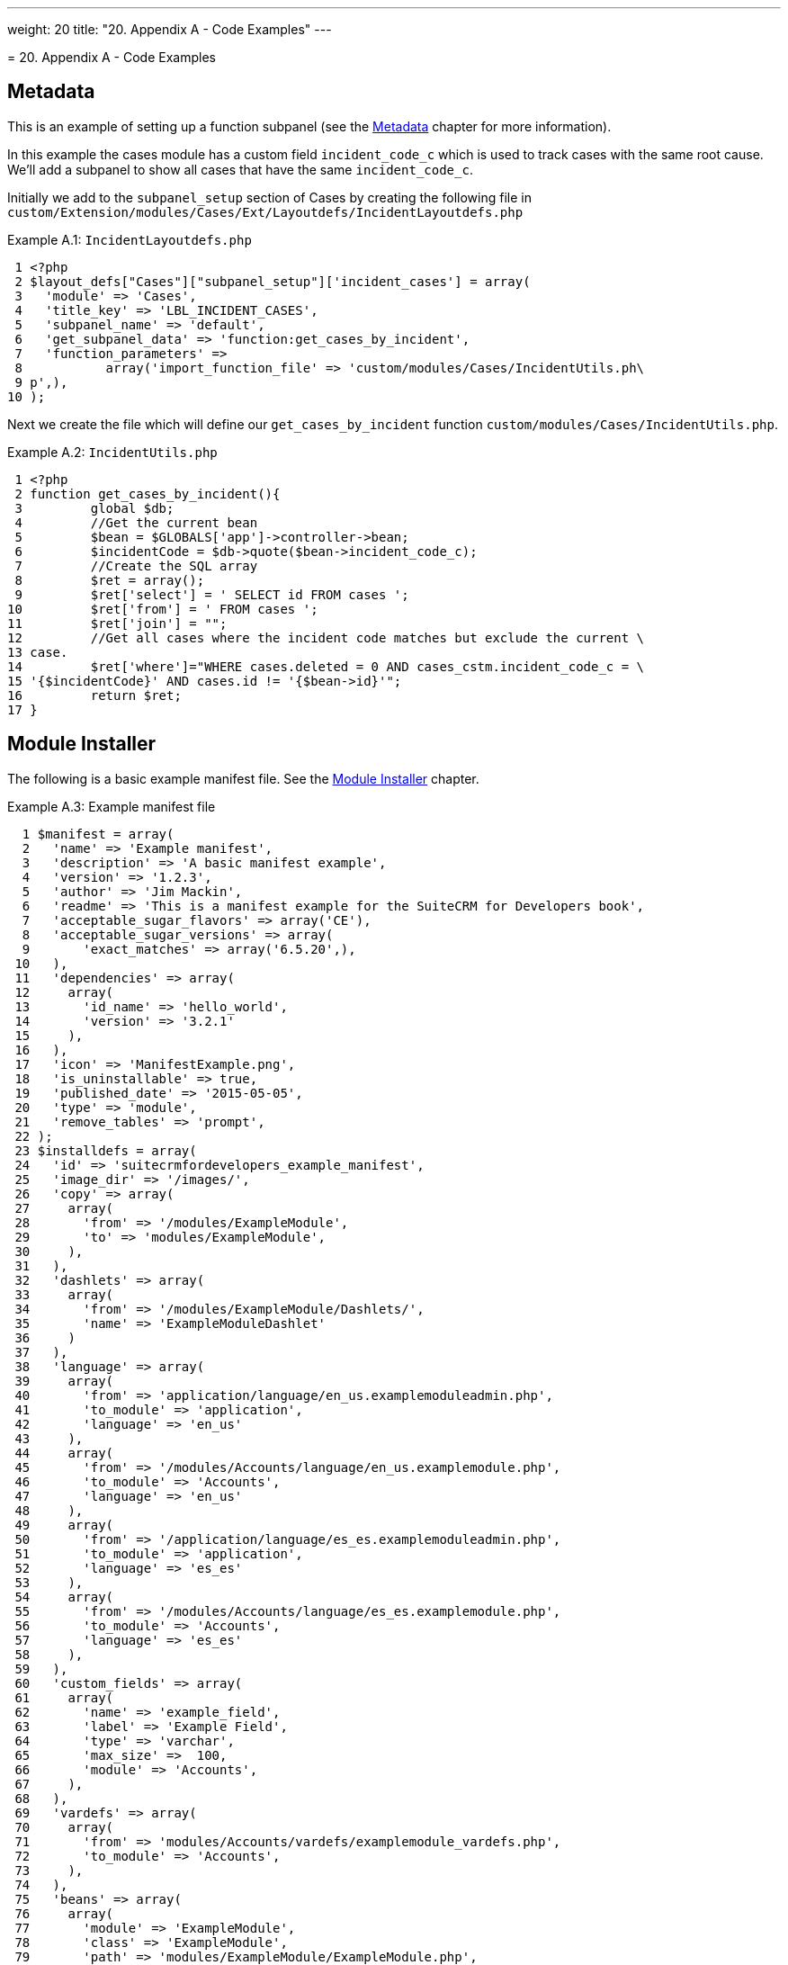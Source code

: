 
---
weight: 20
title: "20. Appendix A - Code Examples"
---

[[appendix-a]]= 20. Appendix A - Code Examples

== Metadata

This is an example of setting up a function subpanel (see the
link:../6.-metadata#metadata-chapter[Metadata] chapter for more
information).

In this example the cases module has a custom field `incident_code_c`
which is used to track cases with the same root cause. We’ll add a
subpanel to show all cases that have the same `incident_code_c`.

Initially we add to the `subpanel_setup` section of Cases by creating
the following file in
`custom/Extension/modules/Cases/Ext/Layoutdefs/IncidentLayoutdefs.php`

Example A.1: `IncidentLayoutdefs.php`


[source,php]
 1 <?php
 2 $layout_defs["Cases"]["subpanel_setup"]['incident_cases'] = array(
 3   'module' => 'Cases',
 4   'title_key' => 'LBL_INCIDENT_CASES',
 5   'subpanel_name' => 'default',
 6   'get_subpanel_data' => 'function:get_cases_by_incident',
 7   'function_parameters' => 
 8           array('import_function_file' => 'custom/modules/Cases/IncidentUtils.ph\
 9 p',),
10 );



Next we create the file which will define our `get_cases_by_incident`
function `custom/modules/Cases/IncidentUtils.php`.

Example A.2: `IncidentUtils.php`


[source,php]
 1 <?php
 2 function get_cases_by_incident(){
 3         global $db;
 4         //Get the current bean
 5         $bean = $GLOBALS['app']->controller->bean;
 6         $incidentCode = $db->quote($bean->incident_code_c);
 7         //Create the SQL array
 8         $ret = array();
 9         $ret['select'] = ' SELECT id FROM cases ';
10         $ret['from'] = ' FROM cases ';
11         $ret['join'] = "";
12         //Get all cases where the incident code matches but exclude the current \
13 case.
14         $ret['where']="WHERE cases.deleted = 0 AND cases_cstm.incident_code_c = \
15 '{$incidentCode}' AND cases.id != '{$bean->id}'";
16         return $ret;
17 }



== Module Installer

The following is a basic example manifest file. See the
link:../15.-module-installer#module-installer-chapter[Module Installer] chapter.

Example A.3: Example manifest file


[source,php]
  1 $manifest = array(
  2   'name' => 'Example manifest',
  3   'description' => 'A basic manifest example',
  4   'version' => '1.2.3',
  5   'author' => 'Jim Mackin',
  6   'readme' => 'This is a manifest example for the SuiteCRM for Developers book',
  7   'acceptable_sugar_flavors' => array('CE'),
  8   'acceptable_sugar_versions' => array(
  9       'exact_matches' => array('6.5.20',),
 10   ),
 11   'dependencies' => array(
 12     array(
 13       'id_name' => 'hello_world',
 14       'version' => '3.2.1'
 15     ),
 16   ),
 17   'icon' => 'ManifestExample.png',
 18   'is_uninstallable' => true,
 19   'published_date' => '2015-05-05',
 20   'type' => 'module',
 21   'remove_tables' => 'prompt',
 22 );
 23 $installdefs = array(
 24   'id' => 'suitecrmfordevelopers_example_manifest',
 25   'image_dir' => '/images/',
 26   'copy' => array(
 27     array(
 28       'from' => '/modules/ExampleModule',
 29       'to' => 'modules/ExampleModule',
 30     ),
 31   ),
 32   'dashlets' => array(  
 33     array(
 34       'from' => '/modules/ExampleModule/Dashlets/',  
 35       'name' => 'ExampleModuleDashlet'  
 36     )
 37   ),
 38   'language' => array(
 39     array(
 40       'from' => 'application/language/en_us.examplemoduleadmin.php',  
 41       'to_module' => 'application',  
 42       'language' => 'en_us'
 43     ),
 44     array(    
 45       'from' => '/modules/Accounts/language/en_us.examplemodule.php',
 46       'to_module' => 'Accounts',
 47       'language' => 'en_us'
 48     ),
 49     array(
 50       'from' => '/application/language/es_es.examplemoduleadmin.php',  
 51       'to_module' => 'application',
 52       'language' => 'es_es'
 53     ),  
 54     array(    
 55       'from' => '/modules/Accounts/language/es_es.examplemodule.php',  
 56       'to_module' => 'Accounts',
 57       'language' => 'es_es'
 58     ),  
 59   ),
 60   'custom_fields' => array(  
 61     array(
 62       'name' => 'example_field',
 63       'label' => 'Example Field',
 64       'type' => 'varchar',
 65       'max_size' =>  100,
 66       'module' => 'Accounts',  
 67     ),
 68   ),
 69   'vardefs' => array(  
 70     array(  
 71       'from' => 'modules/Accounts/vardefs/examplemodule_vardefs.php',  
 72       'to_module' => 'Accounts',  
 73     ),
 74   ),
 75   'beans' => array(
 76     array(
 77       'module' => 'ExampleModule',  
 78       'class' => 'ExampleModule',
 79       'path' => 'modules/ExampleModule/ExampleModule.php',  
 80     ),
 81   ),
 82   'logic_hooks' => array(
 83     array(  
 84       'module' => 'Accounts',
 85       'hook' => 'before_save',  
 86       'order' => 100,  
 87       'description'  => 'Example module before save hook',  
 88       'file' => 'modules/ExampleModule/ExampleModuleHook.php',
 89       'class' => 'ExampleModuleLogicHooks',
 90       'function' => 'accounts_before_save',  
 91     ),
 92   ),  
 93   'administration' => array(  
 94     array(  
 95       'from' => 'modules/administration/examplemodule_admin.php',  
 96     ),
 97   ),
 98 );
 99 $upgrade_manifest = array(
100 );


